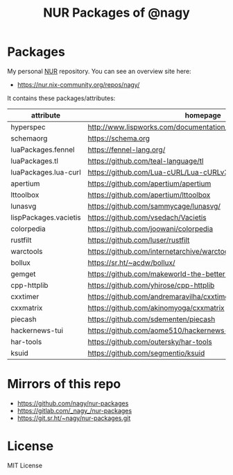 #+TITLE: NUR Packages of @nagy
#+OPTIONS: toc:nil num:nil html-postamble:nil
#+HTML_HEAD: <link rel="shortcut icon" href="data:image/x-icon;," type="image/x-icon">

* Packages
My personal [[https://github.com/nix-community/NUR][NUR]] repository. You can see an overview site here:

 * https://nur.nix-community.org/repos/nagy/

It contains these packages/attributes:

| *attribute*           | *homepage*                                                       |
|-----------------------+------------------------------------------------------------------|
| hyperspec             | http://www.lispworks.com/documentation/HyperSpec/Front/index.htm |
| schemaorg             | https://schema.org                                               |
| luaPackages.fennel    | https://fennel-lang.org/                                         |
| luaPackages.tl        | https://github.com/teal-language/tl                              |
| luaPackages.lua-curl  | https://github.com/Lua-cURL/Lua-cURLv3                           |
| apertium              | https://github.com/apertium/apertium                             |
| lttoolbox             | https://github.com/apertium/lttoolbox                            |
| lunasvg               | https://github.com/sammycage/lunasvg/                            |
| lispPackages.vacietis | https://github.com/vsedach/Vacietis                              |
| colorpedia            | https://github.com/joowani/colorpedia                            |
| rustfilt              | https://github.com/luser/rustfilt                                |
| warctools             | https://github.com/internetarchive/warctools                     |
| bollux                | https://sr.ht/~acdw/bollux/                                      |
| gemget                | https://github.com/makeworld-the-better-one/gemget               |
| cpp-httplib           | https://github.com/yhirose/cpp-httplib                           |
| cxxtimer              | https://github.com/andremaravilha/cxxtimer                       |
| cxxmatrix             | https://github.com/akinomyoga/cxxmatrix                          |
| piecash               | https://github.com/sdementen/piecash                             |
| hackernews-tui        | https://github.com/aome510/hackernews-TUI                        |
| har-tools             | https://github.com/outersky/har-tools                            |
| ksuid                 | https://github.com/segmentio/ksuid                               |

* Mirrors of this repo
 * https://github.com/nagy/nur-packages
 * https://gitlab.com/_nagy_/nur-packages
 * https://git.sr.ht/~nagy/nur-packages.git

* License
MIT License
